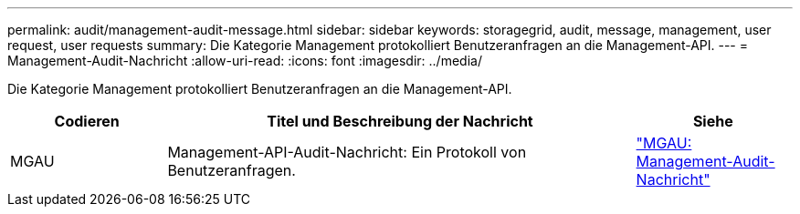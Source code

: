 ---
permalink: audit/management-audit-message.html 
sidebar: sidebar 
keywords: storagegrid, audit, message, management, user request, user requests 
summary: Die Kategorie Management protokolliert Benutzeranfragen an die Management-API. 
---
= Management-Audit-Nachricht
:allow-uri-read: 
:icons: font
:imagesdir: ../media/


[role="lead"]
Die Kategorie Management protokolliert Benutzeranfragen an die Management-API.

[cols="1a,3a,1a"]
|===
| Codieren | Titel und Beschreibung der Nachricht | Siehe 


 a| 
MGAU
 a| 
Management-API-Audit-Nachricht: Ein Protokoll von Benutzeranfragen.
 a| 
link:mgau-management-audit-message.html["MGAU: Management-Audit-Nachricht"]

|===